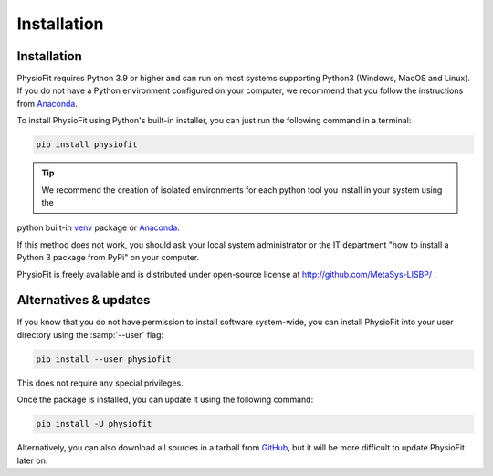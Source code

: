Installation
============

Installation
-----------------

PhysioFit requires Python 3.9 or higher and can run on most systems supporting Python3 (Windows, MacOS and Linux).
If you do not have a Python environment configured on your computer, we recommend that you follow the instructions
from `Anaconda <https://www.anaconda.com/download/>`_.

To install PhysioFit using Python's built-in installer, you can just run the following command in a terminal:

.. code-block:: bash

    pip install physiofit

.. tip::  We recommend the creation of isolated environments for each python tool you install in your system using the
python built-in `venv <https://docs.python.org/3/library/venv.html>`_ package or `Anaconda <https://www.anaconda.com/products/individual>`_.

If this method does not work, you should ask your local system administrator or
the IT department "how to install a Python 3 package from PyPi" on your computer.

PhysioFit is freely available and is distributed under open-source license at http://github.com/MetaSys-LISBP/ .


Alternatives & updates
----------------------

If you know that you do not have permission to install software system-wide, you can install PhysioFit into your user directory using the :samp:`--user` flag:

.. code-block::

    pip install --user physiofit

This does not require any special privileges.

Once the package is installed, you can update it using the following command:

.. code-block::

    pip install -U physiofit

Alternatively, you can also download all sources in a tarball from `GitHub <https://github.com/MetaSys-LISBP/PhysioFit>`_,
but it will be more difficult to update PhysioFit later on.
